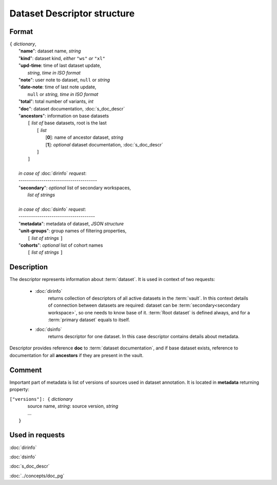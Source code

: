 Dataset Descriptor structure
============================

Format
------

| ``{`` *dictionary*, 
|       "**name**":         dataset name, *string*
|       "**kind**":         dataset kind, *either* ``"ws"`` *or* ``"xl"`` 
|       "**upd-time**:      time of last dataset update, 
|                               *string, time in ISO format*
|       "**note**":         user note to dataset, ``null`` or *string*
|       "**date-note**:     time of last note update, 
|                               ``null`` or *string, time in ISO format*
|       "**total**":        total number of variants, *int*
|       "**doc**":          dataset documentation, :doc:`s_doc_descr` 
|       "**ancestors**":    information on base datasets
|               ``[`` *list of* base datasets, root is the last
|                   ``[`` *list*
|                       [**0**]: name of ancestor dataset, *string*
|                       [**1**]: *optional* dataset documentation, :doc:`s_doc_descr`
|                   ``]``
|               ``]``
|       
|       *in case of* :doc:`dirinfo` *request*:
|       --------------------------------------
|       "**secondary**":  *optional* list of secondary workspaces, 
|                           *list of strings*
|
|       *in case of* :doc:`dsinfo` *request*:
|       -------------------------------------
|       "**metadata**":  metadata of dataset, *JSON structure*
|       "**unit-groups**": group names of filtering properties,
|           ``[`` *list of strings* ``]``
|       "**cohorts**": *optional* list of cohort names 
|           ``[`` *list of strings* ``]``

Description
-----------

The descriptor represents information about :term:`dataset`. It is used in 
context of two requests: 

    * :doc:`dirinfo` 
        returns collection of  descriptors 
        of all active datasets in the :term:`vault`. In this context 
        details of connection between datasets are required: dataset 
        can be :term:`secondary<secondary workspace>`, so one needs to 
        know base of it. :term:`Root dataset` is defined always, and 
        for a :term:`primary dataset` equals to itself.

    * :doc:`dsinfo` 
        returns descriptor for one dataset.
        In this case descriptor contains details about metadata.
    
Descriptor provides reference **doc** to :term:`dataset documentation`, and if 
base dataset exists, reference to documentation for all **ancestors** if they are 
present in the vault.
    
Comment
-------

Important part of metadata is list of versions of sources used in dataset 
annotation. It is located in **metadata** returning property:

|         ``["versions"]: {`` *dictionary*
|                   source name, *string*: source version, *string* 
|                   ...
|               ``}``
    
Used in requests
----------------
:doc:`dirinfo`   

:doc:`dsinfo`

:doc:`s_doc_descr`

:doc:`../concepts/doc_pg`
